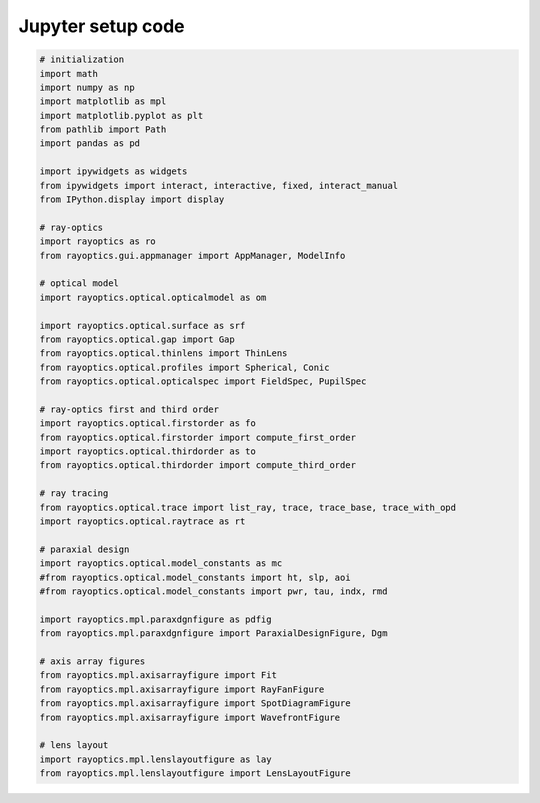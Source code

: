 ******************
Jupyter setup code
******************

.. code::

   # initialization
   import math
   import numpy as np
   import matplotlib as mpl
   import matplotlib.pyplot as plt
   from pathlib import Path
   import pandas as pd

   import ipywidgets as widgets
   from ipywidgets import interact, interactive, fixed, interact_manual
   from IPython.display import display

   # ray-optics
   import rayoptics as ro
   from rayoptics.gui.appmanager import AppManager, ModelInfo

   # optical model
   import rayoptics.optical.opticalmodel as om

   import rayoptics.optical.surface as srf
   from rayoptics.optical.gap import Gap
   from rayoptics.optical.thinlens import ThinLens
   from rayoptics.optical.profiles import Spherical, Conic
   from rayoptics.optical.opticalspec import FieldSpec, PupilSpec

   # ray-optics first and third order
   import rayoptics.optical.firstorder as fo
   from rayoptics.optical.firstorder import compute_first_order
   import rayoptics.optical.thirdorder as to
   from rayoptics.optical.thirdorder import compute_third_order

   # ray tracing
   from rayoptics.optical.trace import list_ray, trace, trace_base, trace_with_opd
   import rayoptics.optical.raytrace as rt

   # paraxial design
   import rayoptics.optical.model_constants as mc
   #from rayoptics.optical.model_constants import ht, slp, aoi
   #from rayoptics.optical.model_constants import pwr, tau, indx, rmd

   import rayoptics.mpl.paraxdgnfigure as pdfig
   from rayoptics.mpl.paraxdgnfigure import ParaxialDesignFigure, Dgm

   # axis array figures
   from rayoptics.mpl.axisarrayfigure import Fit
   from rayoptics.mpl.axisarrayfigure import RayFanFigure
   from rayoptics.mpl.axisarrayfigure import SpotDiagramFigure
   from rayoptics.mpl.axisarrayfigure import WavefrontFigure

   # lens layout
   import rayoptics.mpl.lenslayoutfigure as lay
   from rayoptics.mpl.lenslayoutfigure import LensLayoutFigure
